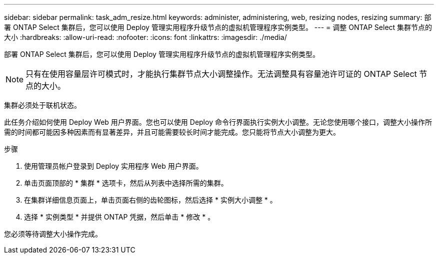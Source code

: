 ---
sidebar: sidebar 
permalink: task_adm_resize.html 
keywords: administer, administering, web, resizing nodes, resizing 
summary: 部署 ONTAP Select 集群后，您可以使用 Deploy 管理实用程序升级节点的虚拟机管理程序实例类型。 
---
= 调整 ONTAP Select 集群节点的大小
:hardbreaks:
:allow-uri-read: 
:nofooter: 
:icons: font
:linkattrs: 
:imagesdir: ./media/


[role="lead"]
部署 ONTAP Select 集群后，您可以使用 Deploy 管理实用程序升级节点的虚拟机管理程序实例类型。


NOTE: 只有在使用容量层许可模式时，才能执行集群节点大小调整操作。无法调整具有容量池许可证的 ONTAP Select 节点的大小。

集群必须处于联机状态。

此任务介绍如何使用 Deploy Web 用户界面。您也可以使用 Deploy 命令行界面执行实例大小调整。无论您使用哪个接口，调整大小操作所需的时间都可能因多种因素而有显著差异，并且可能需要较长时间才能完成。您只能将节点大小调整为更大。

.步骤
. 使用管理员帐户登录到 Deploy 实用程序 Web 用户界面。
. 单击页面顶部的 * 集群 * 选项卡，然后从列表中选择所需的集群。
. 在集群详细信息页面上，单击页面右侧的齿轮图标，然后选择 * 实例大小调整 * 。
. 选择 * 实例类型 * 并提供 ONTAP 凭据，然后单击 * 修改 * 。


您必须等待调整大小操作完成。
